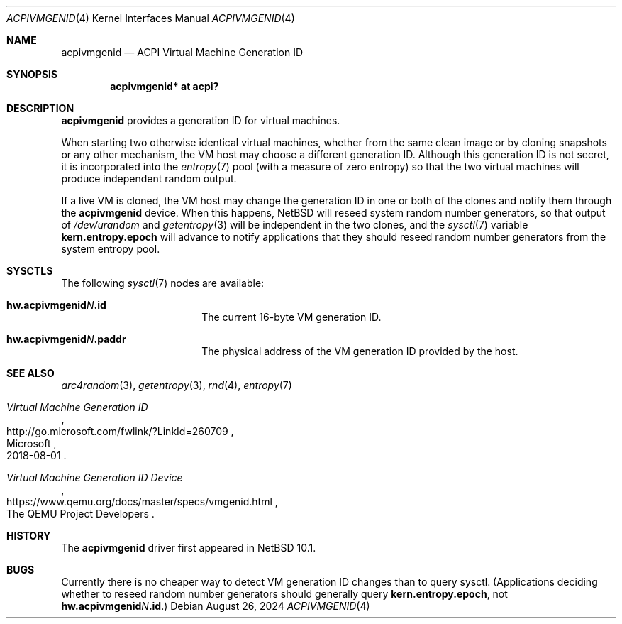 .\"	$NetBSD: acpivmgenid.4,v 1.4 2024/10/10 09:05:45 rin Exp $
.\"
.\" Copyright (c) 2024 The NetBSD Foundation, Inc.
.\" All rights reserved.
.\"
.\" Redistribution and use in source and binary forms, with or without
.\" modification, are permitted provided that the following conditions
.\" are met:
.\" 1. Redistributions of source code must retain the above copyright
.\"    notice, this list of conditions and the following disclaimer.
.\" 2. Redistributions in binary form must reproduce the above copyright
.\"    notice, this list of conditions and the following disclaimer in the
.\"    documentation and/or other materials provided with the distribution.
.\"
.\" THIS SOFTWARE IS PROVIDED BY THE NETBSD FOUNDATION, INC. AND CONTRIBUTORS
.\" ``AS IS'' AND ANY EXPRESS OR IMPLIED WARRANTIES, INCLUDING, BUT NOT LIMITED
.\" TO, THE IMPLIED WARRANTIES OF MERCHANTABILITY AND FITNESS FOR A PARTICULAR
.\" PURPOSE ARE DISCLAIMED.  IN NO EVENT SHALL THE FOUNDATION OR CONTRIBUTORS
.\" BE LIABLE FOR ANY DIRECT, INDIRECT, INCIDENTAL, SPECIAL, EXEMPLARY, OR
.\" CONSEQUENTIAL DAMAGES (INCLUDING, BUT NOT LIMITED TO, PROCUREMENT OF
.\" SUBSTITUTE GOODS OR SERVICES; LOSS OF USE, DATA, OR PROFITS; OR BUSINESS
.\" INTERRUPTION) HOWEVER CAUSED AND ON ANY THEORY OF LIABILITY, WHETHER IN
.\" CONTRACT, STRICT LIABILITY, OR TORT (INCLUDING NEGLIGENCE OR OTHERWISE)
.\" ARISING IN ANY WAY OUT OF THE USE OF THIS SOFTWARE, EVEN IF ADVISED OF THE
.\" POSSIBILITY OF SUCH DAMAGE.
.\"
.Dd August 26, 2024
.Dt ACPIVMGENID 4
.Os
.\"""""""""""""""""""""""""""""""""""""""""""""""""""""""""""""""""""""""""""""
.Sh NAME
.Nm acpivmgenid
.Nd ACPI Virtual Machine Generation ID
.\"""""""""""""""""""""""""""""""""""""""""""""""""""""""""""""""""""""""""""""
.Sh SYNOPSIS
.Cd "acpivmgenid* at acpi?"
.\"""""""""""""""""""""""""""""""""""""""""""""""""""""""""""""""""""""""""""""
.Sh DESCRIPTION
.Nm
provides a generation ID for virtual machines.
.Pp
When starting two otherwise identical virtual machines, whether from
the same clean image or by cloning snapshots or any other mechanism,
the VM host may choose a different generation ID.
Although this generation ID is not secret, it is incorporated into the
.Xr entropy 7
pool (with a measure of zero entropy) so that the two virtual machines
will produce independent random output.
.Pp
If a live VM is cloned, the VM host may change the generation ID in one
or both of the clones and notify them through the
.Nm
device.
When this happens,
.Nx
will reseed system random number generators, so that output of
.Pa /dev/urandom
and
.Xr getentropy 3
will be independent in the two clones, and the
.Xr sysctl 7
variable
.Li kern.entropy.epoch
will advance to notify applications that they should reseed random
number generators from the system entropy pool.
.\"""""""""""""""""""""""""""""""""""""""""""""""""""""""""""""""""""""""""""""
.Sh SYSCTLS
The following
.Xr sysctl 7
nodes are available:
.Bl -tag -width Li
.It Li "hw.acpivmgenid" Ns Va N Ns Li ".id"
The current 16-byte VM generation ID.
.It Li "hw.acpivmgenid" Ns Va N Ns Li ".paddr"
The physical address of the VM generation ID provided by the host.
.El
.\"""""""""""""""""""""""""""""""""""""""""""""""""""""""""""""""""""""""""""""
.Sh SEE ALSO
.Xr arc4random 3 ,
.Xr getentropy 3 ,
.Xr rnd 4 ,
.Xr entropy 7
.Rs
.%T Virtual Machine Generation ID
.%Q Microsoft
.%D 2018-08-01
.%U http://go.microsoft.com/fwlink/?LinkId=260709
.Re
.Rs
.%T Virtual Machine Generation ID Device
.%Q The QEMU Project Developers
.%U https://www.qemu.org/docs/master/specs/vmgenid.html
.Re
.\"""""""""""""""""""""""""""""""""""""""""""""""""""""""""""""""""""""""""""""
.Sh HISTORY
The
.Nm
driver first appeared in
.Nx 10.1 .
.\"""""""""""""""""""""""""""""""""""""""""""""""""""""""""""""""""""""""""""""
.Sh BUGS
Currently there is no cheaper way to detect VM generation ID changes
than to query sysctl.
(Applications deciding whether to reseed random number generators
should generally query
.Li kern.entropy.epoch ,
not
.Li "hw.acpivmgenid" Ns Va N Ns Li ".id" . )
